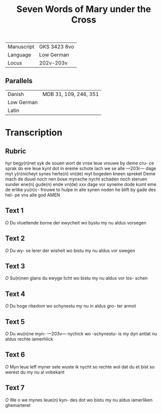 #+TITLE: Seven Words of Mary under the Cross

|------------+--------------|
| Manuscript | GKS 3423 8vo |
| Language   | Low German   |
| Locus      | 202v-203v    |
|------------+--------------|

** Parallels
|------------+-----------------------|
| Danish     | MDB 31, 109, 246, 351 |
| Low German |                       |
| Latin      |                       |
|------------+-----------------------|

* Transcription
** Rubric
hyr begy(n)net syk de souen wort
de vnse leue vrouwe by deme cru-
ce sprak do ere leue kynt dot in
ereme schote lach we se alle
---203r---
dage myt y(n)nicheyt synes herte(n)
vn(de) myt bogeden kneen spreket
Deme mach de duuel noch nen
bose mynsche nycht schaden
noch steruen sunder ene(n) gude(n)
ende vn(de) xxx dage vor syneme
dode kumt eme de erlike yu(n)c-
frouwe to hulpe in alle synen 
noden he blift by gade des hel-
pe vns alle god AMEN

** Text 1
[[O]] Du vtueltende borne der
ewycheit wo bystu my
nu aldus vorsegen

** Text 2
[[O]] Du wy-
se lerer der wisheit wo bistu
my nu aldus vor swegen

** Text 3
[[O]]
Su(n)nen glans du ewyge licht
wo bistu my nu aldus vor los-
schen

** Text 4
[[O]] Du hoge rikedom wo
schynestu my nu in aldus gro-
ter armot

** Text 5
[[O]] Du wu(n)ne myn-
---203v---
nychick wo -schynestu- is my
dyn antlat nu aldus rechte
iamerhlick 

** Text 6
[[O]] Myn leue leff
myner sele wuste ik nycht so
rechte wol dat du et bist so
werest du my nu al vnbekant

** Text 7
[[O]] We o we mynes leue(n) kyn-
des dot wo bistu my nu aldus 
iamerliken ghemarteret
